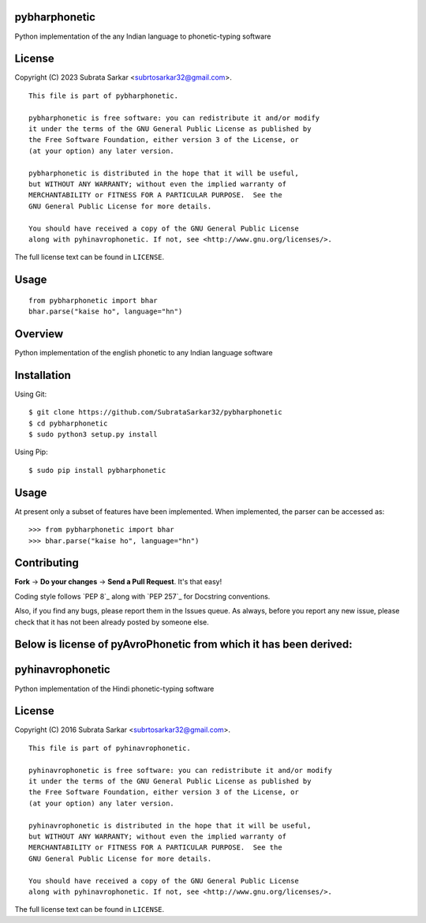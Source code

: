 

pybharphonetic
=================
Python implementation of the any Indian language to phonetic-typing software

License
=======

Copyright (C) 2023 Subrata Sarkar <subrtosarkar32@gmail.com>.

::

    This file is part of pybharphonetic.

    pybharphonetic is free software: you can redistribute it and/or modify
    it under the terms of the GNU General Public License as published by
    the Free Software Foundation, either version 3 of the License, or
    (at your option) any later version.

    pybharphonetic is distributed in the hope that it will be useful,
    but WITHOUT ANY WARRANTY; without even the implied warranty of
    MERCHANTABILITY or FITNESS FOR A PARTICULAR PURPOSE.  See the
    GNU General Public License for more details.

    You should have received a copy of the GNU General Public License
    along with pyhinavrophonetic. If not, see <http://www.gnu.org/licenses/>.

The full license text can be found in ``LICENSE``.

Usage
=====

::


      from pybharphonetic import bhar
      bhar.parse("kaise ho", language="hn")


Overview
========

Python implementation of the english phonetic to any Indian language software

Installation
============

Using Git:

::

    $ git clone https://github.com/SubrataSarkar32/pybharphonetic
    $ cd pybharphonetic
    $ sudo python3 setup.py install


Using Pip:

::

    $ sudo pip install pybharphonetic


Usage
=====

At present only a subset of features have been implemented. When
implemented, the parser can be accessed as:

::

    >>> from pybharphonetic import bhar
    >>> bhar.parse("kaise ho", language="hn")

Contributing
============

**Fork** -> **Do your changes** -> **Send a Pull Request**. It's that
easy!

Coding style follows `PEP 8`_ along with `PEP 257`_ for Docstring
conventions.

Also, if you find any bugs, please report them in the Issues queue. As
always, before you report any new issue, please check that it has not
been already posted by someone else.


Below is license of pyAvroPhonetic from which it has been derived:
==================================================================




pyhinavrophonetic
=================
Python implementation of the Hindi phonetic-typing software

License
=======

Copyright (C) 2016 Subrata Sarkar <subrtosarkar32@gmail.com>.

::

    This file is part of pyhinavrophonetic.

    pyhinavrophonetic is free software: you can redistribute it and/or modify
    it under the terms of the GNU General Public License as published by
    the Free Software Foundation, either version 3 of the License, or
    (at your option) any later version.

    pyhinavrophonetic is distributed in the hope that it will be useful,
    but WITHOUT ANY WARRANTY; without even the implied warranty of
    MERCHANTABILITY or FITNESS FOR A PARTICULAR PURPOSE.  See the
    GNU General Public License for more details.

    You should have received a copy of the GNU General Public License
    along with pyhinavrophonetic. If not, see <http://www.gnu.org/licenses/>.

The full license text can be found in ``LICENSE``.
